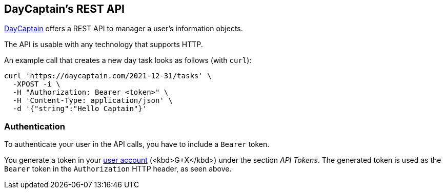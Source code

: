 == DayCaptain's REST API

https://daycaptain.com[DayCaptain^] offers a REST API to manager a user's information objects.

The API is usable with any technology that supports HTTP.

An example call that creates a new day task looks as follows (with `curl`):

----
curl 'https://daycaptain.com/2021-12-31/tasks' \
  -XPOST -i \
  -H "Authorization: Bearer <token>" \
  -H 'Content-Type: application/json' \
  -d '{"string":"Hello Captain"}'
----

=== Authentication

To authenticate your user in the API calls, you have to include a `Bearer` token.

You generate a token in your https://daycaptain.com/account.html[user account^] (<kbd>G+X</kbd>) under the section _API Tokens_.
The generated token is used as the `Bearer` token in the `Authorization` HTTP header, as seen above.
